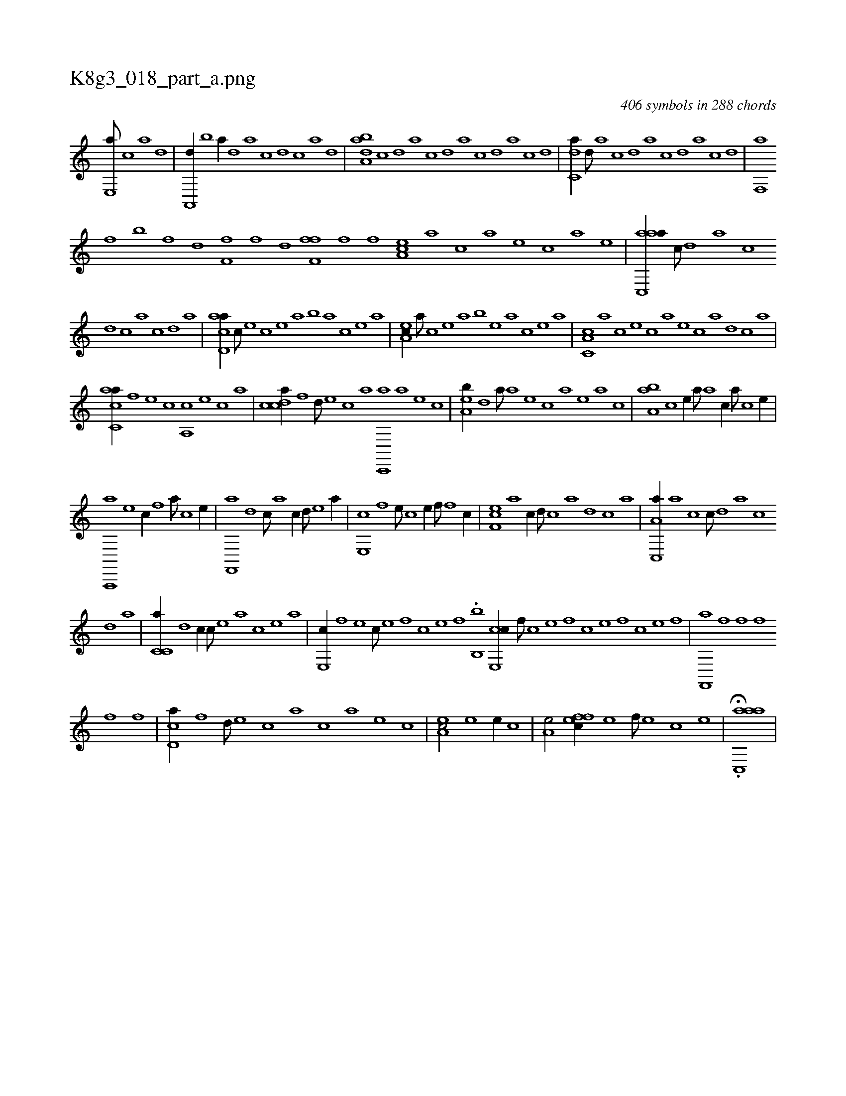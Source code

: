 X:1
%
%%titleleft true
%%tabaddflags 0
%%tabrhstyle grid
%
T:K8g3_018_part_a.png
C:406 symbols in 288 chords
L:1/1
K:italiantab
%
[,e,,a///] [,c] [,a] [,,d] |\
	[,a,,,d//] [,,b] [,,,a//] [,,d] [,a] [,c] [,d] [,c] [,a] [,,d] |\
	[,aba,d] [,c] [,d] [,a] [,c] [,d] [a] [c] [d] [a] [c] [d] |\
	[c,da//] [,d///] [a] [c] [,d] [a] [c] [d] [a] [c] [d] |\
	[f,,a] [h] 
%
[k] [f] [h] [k] [b] [k] [h] [f] [,d] [,h] |\
	[,if,h] [,h] [,f] [,h] [,i] [f] [h] [,d] [ff,h,f] [i] [h] |\
	[f] [,i] [,h] [,f] [,ea,c] [a] [c] [a] [,e] [,c] [a] [,e] |\
	[aac,,a//] [,,,c///] [,,d] [,a] [,c] 
%
[,d] [,c] [,a] [,,c] [,,d] [,a] |\
	[acd,a//] [,,,c///] [,e] [,c] [,e] [a] [b] [a] [,c] [,e] [a] |\
	[,ea,c//] [,a///] [,c] [,e] [,a] [,b] [,e] [a] [,c] [,e] [a] |\
	[c,a,c] [a] [c] [e] [c] [a] [,e] [,c] [,a] [,,d] [,,c] [,,a] |
%
[,acc,a//] [h] [,,,,h///] [f] [e] [c] [a,,c] [,e] [,c] [,a] |\
	[,cdca//] [f] [,,d///] [e] [c] [a] [c,,,a] [a] [,e] [,c] |\
	[,ea,b//] [d] [,,a///] [a] [,e] [,c] [,a] [,,e] [,a] [,c] |\
	[,aa,b] [,c] [,e//] [,,a///] [a] [c//] [,a///] [,c] [,e//] |
%
[a,,,,a] [e] [,,,c//] [f] [h//] [a///] [c] [e//] |\
	[f,,,a] [,,d] [,,,c///] [,a] [,c//] [,,d///] [,e] [a//] |\
	[,e,,c] [,,f] [,,,e///] [,c] [,e//] [,,f///] [,f] [c//] |\
	[,ef,c] [,a] [,,,,c//] [,,d///] [,,c] [,,a] [,,d] [,,c] [,,a] |\
	[a,c,,a//] [,a] [,,,c] [,,c///] [,,d] [,a] [,,c] 
%
[,,d] [,a] |\
	[,c,c,a//] [,,d] [,,,c//] [,c///] [,e] [a] [,c] [,e] [a] |\
	[,e,,c//] [,,f] [,,,e] [,c///] [,e] [,f] [,c] [,e] [,f] .[,,b,,b] [ce,,c//] [,,f///] [,c] [,e] [,f] [c] [e] [f] [c] [e] [f] |\
	[hf,,,a] [f] [h] [k] [h] [f] [,f] [,h] 
%
[,f] [,,h] [,,f] |\
	[,cd,a//] [f] [,,d///] [e] [c] [a] [c] [a] [,e] [,c] |\
	[,ea,c/] [e] [,,,,e//] [c] |\
	[a,e/] [,ffec//] [,e] [,f///] [,e] [,c] [,e] |\
	H.[aac,,a] |
%

% number of items: 406


